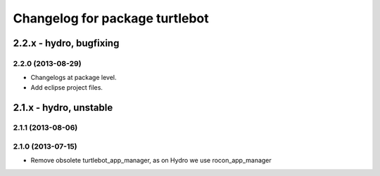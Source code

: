 ^^^^^^^^^^^^^^^^^^^^^^^^^^^^^^^
Changelog for package turtlebot
^^^^^^^^^^^^^^^^^^^^^^^^^^^^^^^

2.2.x - hydro, bugfixing
========================

2.2.0 (2013-08-29)
------------------
* Changelogs at package level.
* Add eclipse project files.


2.1.x - hydro, unstable
=======================

2.1.1 (2013-08-06)
------------------

2.1.0 (2013-07-15)
------------------
* Remove obsolete turtlebot_app_manager, as on Hydro we use rocon_app_manager

